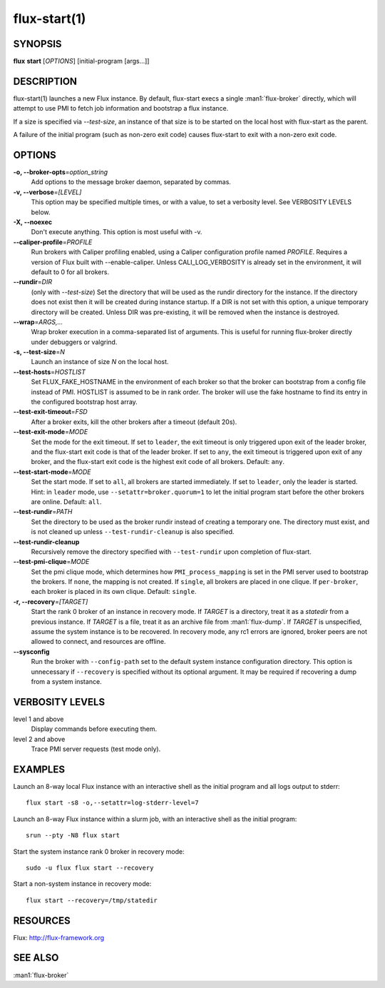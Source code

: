 .. flux-help-include: true

=============
flux-start(1)
=============


SYNOPSIS
========

**flux** **start** [*OPTIONS*] [initial-program [args...]]

DESCRIPTION
===========

flux-start(1) launches a new Flux instance. By default, flux-start
execs a single :man1:`flux-broker` directly, which will attempt to use
PMI to fetch job information and bootstrap a flux instance.

If a size is specified via *--test-size*, an instance of that size is to be
started on the local host with flux-start as the parent.

A failure of the initial program (such as non-zero exit code)
causes flux-start to exit with a non-zero exit code.


OPTIONS
=======

**-o, --broker-opts**\ =\ *option_string*
   Add options to the message broker daemon, separated by commas.

**-v, --verbose**\ =\ *[LEVEL]*
   This option may be specified multiple times, or with a value, to
   set a verbosity level.  See VERBOSITY LEVELS below.

**-X, --noexec**
   Don't execute anything. This option is most useful with -v.

**--caliper-profile**\ =\ *PROFILE*
   Run brokers with Caliper profiling enabled, using a Caliper
   configuration profile named *PROFILE*. Requires a version of Flux
   built with --enable-caliper. Unless CALI_LOG_VERBOSITY is already
   set in the environment, it will default to 0 for all brokers.

**--rundir**\ =\ *DIR*
   (only with *--test-size*) Set the directory that will be
   used as the rundir directory for the instance. If the directory
   does not exist then it will be created during instance startup.
   If a DIR is not set with this option, a unique temporary directory
   will be created. Unless DIR was pre-existing, it will be removed
   when the instance is destroyed.

**--wrap**\ =\ *ARGS,…​*
   Wrap broker execution in a comma-separated list of arguments. This is
   useful for running flux-broker directly under debuggers or valgrind.

**-s, --test-size**\ =\ *N*
   Launch an instance of size *N* on the local host.

**--test-hosts**\ =\ *HOSTLIST*
   Set FLUX_FAKE_HOSTNAME in the environment of each broker so that the
   broker can bootstrap from a config file instead of PMI.  HOSTLIST is
   assumed to be in rank order.  The broker will use the fake hostname to
   find its entry in the configured bootstrap host array.

**--test-exit-timeout**\ =\ *FSD*
   After a broker exits, kill the other brokers after a timeout (default 20s).

**--test-exit-mode**\ =\ *MODE*
   Set the mode for the exit timeout.  If set to ``leader``, the exit timeout
   is only triggered upon exit of the leader broker, and the flux-start exit
   code is that of the leader broker.  If set to ``any``, the exit timeout
   is triggered upon exit of any broker, and the flux-start exit code is the
   highest exit code of all brokers.  Default: ``any``.

**--test-start-mode**\ =\ *MODE*
   Set the start mode.  If set to ``all``, all brokers are started immediately.
   If set to ``leader``, only the leader is started.  Hint: in ``leader`` mode,
   use ``--setattr=broker.quorum=1`` to let the initial program start before
   the other brokers are online.  Default: ``all``.

**--test-rundir**\ =\ *PATH*
   Set the directory to be used as the broker rundir instead of creating a
   temporary one.  The directory must exist, and is not cleaned up unless
   ``--test-rundir-cleanup`` is also specified.

**--test-rundir-cleanup**
   Recursively remove the directory specified with ``--test-rundir`` upon
   completion of flux-start.

**--test-pmi-clique**\ =\ *MODE*
   Set the pmi clique mode, which determines how ``PMI_process_mapping`` is set
   in the PMI server used to bootstrap the brokers.  If ``none``, the mapping
   is not created.  If ``single``, all brokers are placed in one clique. If
   ``per-broker``, each broker is placed in its own clique.
   Default: ``single``.

**-r, --recovery**\ =\ *[TARGET]*
   Start the rank 0 broker of an instance in recovery mode.  If *TARGET*
   is a directory, treat it as a *statedir* from a previous instance.
   If *TARGET* is a file, treat it as an archive file from :man1:`flux-dump`.
   If *TARGET* is unspecified, assume the system instance is to be recovered.
   In recovery mode, any rc1 errors are ignored, broker peers are not allowed
   to connect, and resources are offline.

**--sysconfig**
   Run the broker with ``--config-path`` set to the default system instance
   configuration directory.  This option is unnecessary if ``--recovery``
   is specified without its optional argument.  It may be required if
   recovering a dump from a system instance.

VERBOSITY LEVELS
================

level 1 and above
   Display commands before executing them.

level 2 and above
   Trace PMI server requests (test mode only).


EXAMPLES
========

Launch an 8-way local Flux instance with an interactive shell as the
initial program and all logs output to stderr:

::

   flux start -s8 -o,--setattr=log-stderr-level=7

Launch an 8-way Flux instance within a slurm job, with an interactive
shell as the initial program:

::

   srun --pty -N8 flux start

Start the system instance rank 0 broker in recovery mode:

::

   sudo -u flux flux start --recovery

Start a non-system instance in recovery mode:

::

   flux start --recovery=/tmp/statedir


RESOURCES
=========

Flux: http://flux-framework.org


SEE ALSO
========

:man1:`flux-broker`
